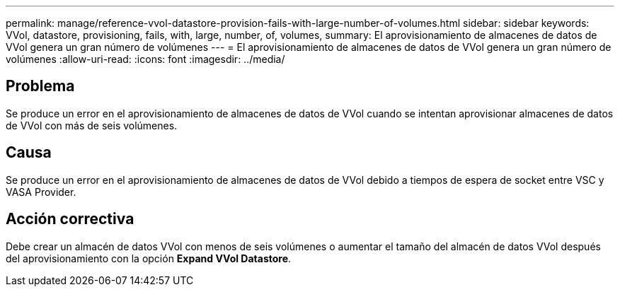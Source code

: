 ---
permalink: manage/reference-vvol-datastore-provision-fails-with-large-number-of-volumes.html 
sidebar: sidebar 
keywords: VVol, datastore, provisioning, fails, with, large, number, of, volumes, 
summary: El aprovisionamiento de almacenes de datos de VVol genera un gran número de volúmenes 
---
= El aprovisionamiento de almacenes de datos de VVol genera un gran número de volúmenes
:allow-uri-read: 
:icons: font
:imagesdir: ../media/




== Problema

Se produce un error en el aprovisionamiento de almacenes de datos de VVol cuando se intentan aprovisionar almacenes de datos de VVol con más de seis volúmenes.



== Causa

Se produce un error en el aprovisionamiento de almacenes de datos de VVol debido a tiempos de espera de socket entre VSC y VASA Provider.



== Acción correctiva

Debe crear un almacén de datos VVol con menos de seis volúmenes o aumentar el tamaño del almacén de datos VVol después del aprovisionamiento con la opción *Expand VVol Datastore*.
